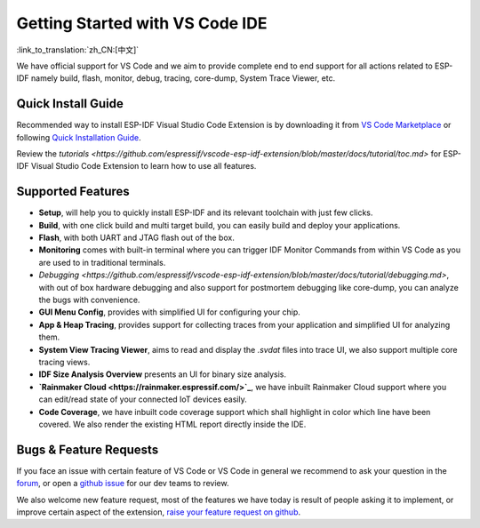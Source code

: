 ********************************
Getting Started with VS Code IDE
********************************

:link_to_translation:`zh_CN:[中文]`

We have official support for VS Code and we aim to provide complete end to end support for all actions related to ESP-IDF namely build, flash, monitor, debug, tracing, core-dump, System Trace Viewer, etc.

Quick Install Guide
===================

Recommended way to install ESP-IDF Visual Studio Code Extension is by downloading it from `VS Code Marketplace <https://marketplace.visualstudio.com/items?itemName=espressif.esp-idf-extension>`_ or following `Quick Installation Guide <https://github.com/espressif/vscode-esp-idf-extension/blob/master/docs/tutorial/install.md>`_.

Review the `tutorials <https://github.com/espressif/vscode-esp-idf-extension/blob/master/docs/tutorial/toc.md>` for ESP-IDF Visual Studio Code Extension to learn how to use all features.

Supported Features
==================

* **Setup**, will help you to quickly install ESP-IDF and its relevant toolchain with just few clicks.
* **Build**, with one click build and multi target build, you can easily build and deploy your applications.
* **Flash**, with both UART and JTAG flash out of the box.
* **Monitoring** comes with built-in terminal where you can trigger IDF Monitor Commands from within VS Code as you are used to in traditional terminals.
* `Debugging <https://github.com/espressif/vscode-esp-idf-extension/blob/master/docs/tutorial/debugging.md>`, with out of box hardware debugging and also support for postmortem debugging like core-dump, you can analyze the bugs with convenience.
* **GUI Menu Config**, provides with simplified UI for configuring your chip.
* **App & Heap Tracing**, provides support for collecting traces from your application and simplified UI for analyzing them.
* **System View Tracing Viewer**, aims to read and display the *.svdat* files into trace UI, we also support multiple core tracing views.
* **IDF Size Analysis Overview** presents an UI for binary size analysis.
* **`Rainmaker Cloud <https://rainmaker.espressif.com/>`_**, we have inbuilt Rainmaker Cloud support where you can edit/read state of your connected IoT devices easily.
* **Code Coverage**, we have inbuilt code coverage support which shall highlight in color which line have been covered. We also render the existing HTML report directly inside the IDE.


Bugs & Feature Requests
=======================

If you face an issue with certain feature of VS Code or VS Code in general we recommend to ask your question in the `forum <http://esp32.com/viewforum.php?f=40>`_, or open a `github issue <https://github.com/espressif/vscode-esp-idf-extension/issues/new/choose>`_ for our dev teams to review.

We also welcome new feature request, most of the features we have today is result of people asking it to implement, or improve certain aspect of the extension, `raise your feature request on github <http://github.com/espressif/vscode-esp-idf-extension/issues/new/choose>`_.
